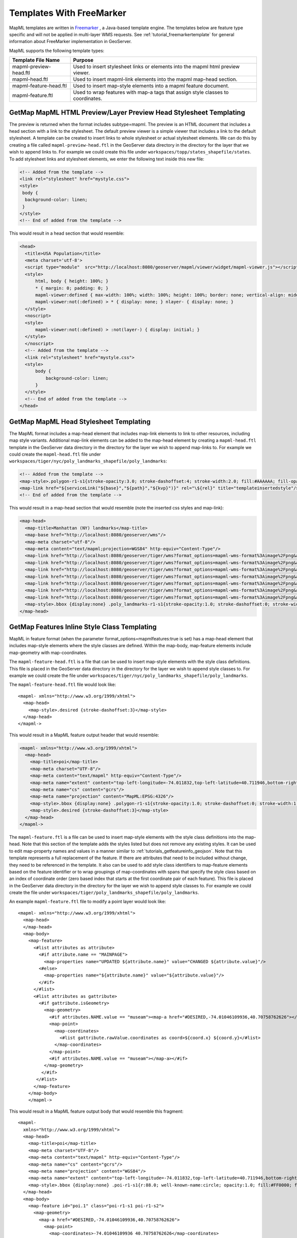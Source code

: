 Templates With FreeMarker
-------------------------

MapML templates are written in `Freemarker <http://www.freemarker.org/>`_ , a Java-based template engine. The templates below are feature type specific and will not be applied in multi-layer WMS requests.  See :ref:`tutorial_freemarkertemplate` for general information about FreeMarker implementation in GeoServer.

MapML supports the following template types:

+------------------------+----------------------------------------------------------------------------------+
| Template File Name     | Purpose                                                                          |
+========================+==================================================================================+
| mapml-preview-head.ftl | Used to insert stylesheet links or elements into the mapml html preview viewer.  |
+------------------------+----------------------------------------------------------------------------------+
| mapml-head.ftl         | Used to insert mapml-link elements into the mapml map-head section.              |
+------------------------+----------------------------------------------------------------------------------+
| mapml-feature-head.ftl | Used to insert map-style elements into a mapml feature document.                 |
+------------------------+----------------------------------------------------------------------------------+
| mapml-feature.ftl      | Used to wrap features with map-a tags that assign style classes to coordinates.  |
+------------------------+----------------------------------------------------------------------------------+

GetMap MapML HTML Preview/Layer Preview Head Stylesheet Templating
^^^^^^^^^^^^^^^^^^^^^^^^^^^^^^^^^^^^^^^^^^^^^^^^^^^^^^^^^^^^^^^^^^
The preview is returned when the format includes subtype=mapml. The preview is an HTML document that includes a head section with a link to the stylesheet. The default preview viewer is a simple viewer that includes a link to the default stylesheet. 
A template can be created to insert links to whole stylesheet or actual stylesheet elements.  
We can do this by creating a file called ``mapml-preview-head.ftl`` in the GeoServer data directory in the directory for the layer that we wish to append links to.  For example we could create this file under ``workspaces/topp/states_shapefile/states``.  To add stylesheet links and stylesheet elements, we enter the following text inside this new file:

.. code-block:: html

 <!-- Added from the template -->	
 <link rel="stylesheet" href="mystyle.css">
 <style>
  body {
   background-color: linen;
  }
 </style>
 <!-- End of added from the template -->

This would result in a head section that would resemble:

.. code-block:: html

    <head>
      <title>USA Population</title>
      <meta charset='utf-8'>
      <script type="module"  src="http://localhost:8080/geoserver/mapml/viewer/widget/mapml-viewer.js"></script>
      <style>
          html, body { height: 100%; }
          * { margin: 0; padding: 0; }
          mapml-viewer:defined { max-width: 100%; width: 100%; height: 100%; border: none; vertical-align: middle }
          mapml-viewer:not(:defined) > * { display: none; } nlayer- { display: none; }
      </style>
      <noscript>
      <style>
          mapml-viewer:not(:defined) > :not(layer-) { display: initial; }
      </style>
      </noscript>
      <!-- Added from the template -->
      <link rel="stylesheet" href="mystyle.css">
      <style>
          body {
              background-color: linen;
          }
      </style>
      <!-- End of added from the template -->
    </head>

GetMap MapML Head Stylesheet Templating
^^^^^^^^^^^^^^^^^^^^^^^^^^^^^^^^^^^^^^^
The MapML format includes a map-head element that includes map-link elements to link to other resources, including map style variants.  Additional map-link elements can be added to the map-head element by creating a ``mapml-head.ftl`` template in the GeoServer data directory in the directory for the layer we wish to append map-links to.  For example we could create the ``mapml-head.ftl`` file under ``workspaces/tiger/nyc/poly_landmarks_shapefile/poly_landmarks``: 

.. code-block:: bash

 <!-- Added from the template -->	
 <map-style>.polygon-r1-s1{stroke-opacity:3.0; stroke-dashoffset:4; stroke-width:2.0; fill:#AAAAAA; fill-opacity:3.0; stroke:#DD0000; stroke-linecap:butt}</map-style>
 <map-link href="${serviceLink("${base}","${path}","${kvp}")}" rel="\${rel}" title="templateinsertedstyle"/>
 <!-- End of added from the template -->

This would result in a map-head section that would resemble (note the inserted css styles and map-link):

.. code-block:: html

    <map-head>
      <map-title>Manhattan (NY) landmarks</map-title>
      <map-base href="http://localhost:8080/geoserver/wms"/>
      <map-meta charset="utf-8"/>
      <map-meta content="text/mapml;projection=WGS84" http-equiv="Content-Type"/>
      <map-link href="http://localhost:8080/geoserver/tiger/wms?format_options=mapml-wms-format%3Aimage%2Fpng&amp;request=GetMap&amp;crs=MapML%3AWGS84&amp;service=WMS&amp;bbox=-180.0%2C-90.0%2C180.0%2C90.0&amp;format=text%2Fmapml&amp;layers=poly_landmarks&amp;width=768&amp;styles=grass&amp;version=1.3.0&amp;height=384" rel="style" title="grass"/>
      <map-link href="http://localhost:8080/geoserver/tiger/wms?format_options=mapml-wms-format%3Aimage%2Fpng&amp;request=GetMap&amp;crs=MapML%3AWGS84&amp;service=WMS&amp;bbox=-180.0%2C-90.0%2C180.0%2C90.0&amp;format=text%2Fmapml&amp;layers=poly_landmarks&amp;width=768&amp;styles=restricted&amp;version=1.3.0&amp;height=384" rel="style" title="restricted"/>
      <map-link href="http://localhost:8080/geoserver/tiger/wms?format_options=mapml-wms-format%3Aimage%2Fpng&amp;request=GetMap&amp;crs=MapML%3AWGS84&amp;service=WMS&amp;bbox=-180.0%2C-90.0%2C180.0%2C90.0&amp;format=text%2Fmapml&amp;layers=poly_landmarks&amp;width=768&amp;styles=polygon%2C&amp;version=1.3.0&amp;height=384" rel="self style" title="polygon,"/>
      <map-link href="http://localhost:8080/geoserver/tiger/wms?format_options=mapml-wms-format%3Aimage%2Fpng&amp;request=GetMap&amp;crs=MapML%3AOSMTILE&amp;service=WMS&amp;bbox=-2.0037508342789244E7%2C-2.364438881673656E7%2C2.0037508342789244E7%2C2.364438881673657E7&amp;format=text%2Fmapml&amp;layers=poly_landmarks&amp;width=768&amp;version=1.3.0&amp;height=384" rel="alternate" projection="OSMTILE"/>
      <map-link href="http://localhost:8080/geoserver/tiger/wms?format_options=mapml-wms-format%3Aimage%2Fpng&amp;request=GetMap&amp;crs=MapML%3ACBMTILE&amp;service=WMS&amp;bbox=-8079209.971443829%2C-3626624.322362231%2C8281691.192343056%2C1.233598344760506E7&amp;format=text%2Fmapml&amp;layers=poly_landmarks&amp;width=768&amp;version=1.3.0&amp;height=384" rel="alternate" projection="CBMTILE"/>
      <map-link href="http://localhost:8080/geoserver/tiger/wms?format_options=mapml-wms-format%3Aimage%2Fpng&amp;request=GetMap&amp;crs=MapML%3AAPSTILE&amp;service=WMS&amp;bbox=-1.06373184982574E7%2C-1.06373184982574E7%2C1.46373184982574E7%2C1.46373184982574E7&amp;format=text%2Fmapml&amp;layers=poly_landmarks&amp;width=768&amp;version=1.3.0&amp;height=384" rel="alternate" projection="APSTILE"/>
      <map-link href="http://localhost:8080/geoserver/tiger/wms?format_options=mapml-wms-format%3Aimage%2Fpng&amp;request=GetMap&amp;crs=MapML%3AWGS84&amp;service=WMS&amp;bbox=-180.0%2C-90.0%2C180.0%2C90.0&amp;format=text%2Fmapml&amp;layers=poly_landmarks&amp;width=768&amp;styles=templateinsertedstyle&amp;version=1.3.0&amp;height=384" rel="style" title="templateinsertedstyle"/>
      <map-style>.bbox {display:none} .poly_landmarks-r1-s1{stroke-opacity:1.0; stroke-dashoffset:0; stroke-width:1.0; fill:#B4DFB4; fill-opacity:1.0; stroke:#88B588; stroke-linecap:butt} .poly_landmarks-r2-s1{stroke-opacity:1.0; stroke-dashoffset:0; stroke-width:1.0; fill:#8AA9D1; fill-opacity:1.0; stroke:#436C91; stroke-linecap:butt} .poly_landmarks-r3-s1{stroke-opacity:1.0; stroke-dashoffset:0; stroke-width:1.0; fill:#FDE5A5; fill-opacity:0.75; stroke:#6E6E6E; stroke-linecap:butt} .polygon-r1-s1{stroke-opacity:3.0; stroke-dashoffset:4; stroke-width:2.0; fill:#AAAAAA; fill-opacity:3.0; stroke:#DD0000; stroke-linecap:butt}</map-style>
    </map-head>

GetMap Features Inline Style Class Templating
^^^^^^^^^^^^^^^^^^^^^^^^^^^^^^^^^^^^^^^^^^^^^
MapML in feature format (when the parameter format_options=mapmlfeatures:true is set) has a map-head element that includes map-style elements where the style classes are defined.  
Within the map-body, map-feature elements include map-geometry with map-coordinates.    

The ``mapml-feature-head.ftl`` is a file that can be used to insert map-style elements with the style class definitions.
This file is placed in the GeoServer data directory in the directory for the layer we wish to append style classes to.  For example we could create the file under ``workspaces/tiger/nyc/poly_landmarks_shapefile/poly_landmarks``.  

The ``mapml-feature-head.ftl`` file would look like::

      <mapml- xmlns="http://www.w3.org/1999/xhtml">
        <map-head>
          <map-style>.desired {stroke-dashoffset:3}</map-style>
        </map-head>
      </mapml->  

This would result in a MapML feature output header that would resemble:

.. code-block:: xml

    <mapml- xmlns="http://www.w3.org/1999/xhtml">
      <map-head>
        <map-title>poi</map-title>
        <map-meta charset="UTF-8"/>
        <map-meta content="text/mapml" http-equiv="Content-Type"/>
        <map-meta name="extent" content="top-left-longitude=-74.011832,top-left-latitude=40.711946,bottom-right-longitude=-74.008573,bottom-right-latitude=40.707547"/>
        <map-meta name="cs" content="gcrs"/>
        <map-meta name="projection" content="MapML:EPSG:4326"/>
        <map-style>.bbox {display:none} .polygon-r1-s1{stroke-opacity:1.0; stroke-dashoffset:0; stroke-width:1.0; fill:#AAAAAA; fill-opacity:1.0; stroke:#000000; stroke-linecap:butt}</map-style>
        <map-style>.desired {stroke-dashoffset:3}</map-style>
      </map-head>
    </mapml->

The ``mapml-feature.ftl`` is a file can be used to insert map-style elements with the style class definitions into the map-head.  Note that this section of the template adds the styles listed but does not remove any existing styles.
It can be used to edit map-property names and values in a manner similar to :ref:`tutorials_getfeatureinfo_geojson`.  Note that this template represents a full replacement of the feature.  If there are attributes that need to be included without change, they need to be referenced in the template.  It also can be used to add style class identifiers to map-feature elements based on the feature identifier or to wrap groupings of map-coordinates with spans that specify the style class based on an index of coordinate order (zero based index that starts at the first coordinate pair of each feature).  
This file is placed in the GeoServer data directory in the directory for the layer we wish to append style classes to.  For example we could create the file under ``workspaces/tiger/poly_landmarks_shapefile/poly_landmarks``.  

An example ``mapml-feature.ftl`` file to modify a point layer would look like::
    
    <mapml- xmlns="http://www.w3.org/1999/xhtml">
      <map-head>
      </map-head>
      <map-body>
        <map-feature>
          <#list attributes as attribute>
            <#if attribute.name == "MAINPAGE">
              <map-properties name="UPDATED ${attribute.name}" value="CHANGED ${attribute.value}"/>
            <#else>
              <map-properties name="${attribute.name}" value="${attribute.value}"/>
            </#if>
          </#list>
          <#list attributes as gattribute>
            <#if gattribute.isGeometry>
              <map-geometry>
                <#if attributes.NAME.value == "museam"><map-a href="#DESIRED,-74.01046109936,40.70758762626"></#if>
                <map-point>
                  <map-coordinates>
                    <#list gattribute.rawValue.coordinates as coord>${coord.x} ${coord.y}</#list>
                  </map-coordinates>
                </map-point>
                <#if attributes.NAME.value == "museam"></map-a></#if>
              </map-geometry>
             </#if>
           </#list>
          </map-feature>
        </map-body>
        </mapml->

This would result in a MapML feature output body that would resemble this fragment::
    
    <mapml-
      xmlns="http://www.w3.org/1999/xhtml">
      <map-head>
        <map-title>poi</map-title>
        <map-meta charset="UTF-8"/>
        <map-meta content="text/mapml" http-equiv="Content-Type"/>
        <map-meta name="cs" content="gcrs"/>
        <map-meta name="projection" content="WGS84"/>
        <map-meta name="extent" content="top-left-longitude=-74.011832,top-left-latitude=40.711946,bottom-right-longitude=-74.008573,bottom-right-latitude=40.707547"/>
        <map-style>.bbox {display:none} .poi-r1-s1{r:88.0; well-known-name:circle; opacity:1.0; fill:#FF0000; fill-opacity:1.0} .poi-r1-s2{r:56.0; well-known-name:circle; opacity:1.0; fill:#FFFFFF; fill-opacity:1.0}</map-style>
      </map-head>
      <map-body>
        <map-feature id="poi.1" class="poi-r1-s1 poi-r1-s2">
          <map-geometry>
            <map-a href="#DESIRED,-74.01046109936,40.70758762626">
              <map-point>
                <map-coordinates>-74.01046109936 40.70758762626</map-coordinates>
              </map-point>
            </map-a>
          </map-geometry>
          <map-properties>
            <table
              xmlns="http://www.w3.org/1999/xhtml">
              <thead>
                <tr>
                  <th role="columnheader" scope="col">Property name</th>
                  <th role="columnheader" scope="col">Property value</th>
                </tr>
              </thead>
              <tbody>
                <tr>
                  <th scope="row">CHANGED MAINPAGE</th>
                  <td itemprop="MAINPAGE">UPDATED pics/22037827-L.jpg</td>
                </tr>
              </tbody>
            </table>
          </map-properties>
        </map-feature>

Note that in addition to tagging the coordinates with a style class, the template also changes the name of the MAINPAGE property to "UPDATED MAINPAGE" and the value to "CHANGED pics/22037827-L.jpg".  

For linestring features the template would look like::

    <mapml- xmlns="http://www.w3.org/1999/xhtml">
      <map-head>
      </map-head>
      <map-body>
        <map-feature>
          <#list attributes as attribute>
            <#if attribute.isGeometry>
              <map-geometry>
                <#if attributes.NAME.value == "Washington Sq W"><map-a href="#DESIRED,-73.999559,40.73158"></#if>
                  <map-linestring>
                    <map-coordinates>
                      <#list attribute.rawValue.coordinates as coord> ${coord.x} ${coord.y}</#list>
                    </map-coordinates></map-linestring>
                <#if attributes.NAME.value == "Washington Sq W"></map-a></#if></map-geometry>
            </#if>
          </#list>
        </map-feature>
      </map-body>
    </mapml->

For polygon features the template would look like::

    <mapml- xmlns="http://www.w3.org/1999/xhtml">
      <map-head>
      </map-head>
      <map-body>
        <map-feature>
          <#list attributes as attribute>
            <#if attribute.isGeometry>
              <map-geometry>
                <map-a href="#DESIRED,-1,0">
                  <map-polygon>
                    <#assign shell = attribute.rawValue.getExteriorRing()>
                    <map-coordinates>
                      <#list shell.coordinates as coord> ${coord.x} ${coord.y}</#list>
                    </map-coordinates>
                    <#list 0 ..< attribute.rawValue.getNumInteriorRing() as index>
                      <#assign hole = attribute.rawValue.getInteriorRingN(index)><map-coordinates><#list hole.coordinates as coord> ${coord.x} ${coord.y} </#list></map-coordinates></#list>
                  </map-polygon>
                </map-a>
              </map-geometry>
            </#if>
          </#list>
        </map-feature>
      </map-body>
    </mapml- >

For multipoint features the template would look like::

    <mapml- xmlns="http://www.w3.org/1999/xhtml">
      <map-head>
      </map-head>
      <map-body>
        <map-feature>
          <#list attributes as gattribute>
            <#if gattribute.isGeometry>
              <map-geometry>
                <map-a href="#DESIRED,-74.01046109936,40.70758762626">
                <map-multipoint>
                  <#list 0 ..< gattribute.rawValue.getNumGeometries() as index>
                    <#assign point = gattribute.rawValue.getGeometryN(index)>
                        <map-coordinates><#list point.coordinates as coord>
                          ${coord.x} ${coord.y}</#list></map-coordinates>
                  </#list>
                </map-multipoint>
                </map-a>
              </map-geometry>
             </#if>
           </#list>
          </map-feature>
        </map-body>
        </mapml->

For multiline features the template would like::

    <mapml- xmlns="http://www.w3.org/1999/xhtml">
      <map-head>
      </map-head>
      <map-body>
      <map-feature>
        <#list attributes as attribute>
          <#if attribute.isGeometry>
            <map-geometry>
              <map-a href="#DESIRED,-0.0042,-0.0006">
              <map-multilinestring>
                <#list 0 ..< attribute.rawValue.getNumGeometries() as index>
                  <#assign line = attribute.rawValue.getGeometryN(index)>
                  <map-coordinates><#list line.coordinates as coord> ${coord.x} ${coord.y}</#list></map-coordinates>
                </#list>
              </map-multilinestring>
              </map-a>                                    
            </map-geometry>
          </#if>
        </#list>
      </map-feature>
      </map-body>
      </mapml->

For multipolygon features the template would like::

    <mapml- xmlns="http://www.w3.org/1999/xhtml">
        <map-head>
        </map-head>
        <map-body>
          <map-feature>
          <#if attributes.LAND.value == "72.0">
            <#list attributes as attribute>
              <#if attribute.isGeometry>
                <map-geometry>
                  <map-a href="#DESIRED,-0.0042,-0.0006">
                  <map-multipolygon>
                <#list 0 ..< attribute.rawValue.getNumGeometries() as index>
                  <#assign polygon = attribute.rawValue.getGeometryN(index)>
                <map-polygon>
                  <#assign shell = polygon.getExteriorRing()>
                  <map-coordinates><#list shell.coordinates as coord> ${coord.x} ${coord.y}</#list></map-coordinates>
                  <#list 0 ..< polygon.getNumInteriorRing() as index>
                  <#assign hole = polygon.getInteriorRingN(index)>
                  <map-coordinates><#list hole.coordinates as coord> ${coord.x} ${coord.y}</#list></map-coordinates></#list>
                </map-polygon>
                  </#list>
                </map-multipolygon>
                </map-a>
                </map-geometry>
              </#if>
            </#list>
          <#else>
            <#list attributes as attribute>
              <#if attribute.isGeometry>
                <map-geometry>
                  <map-multipolygon>
                <#list 0 ..< attribute.rawValue.getNumGeometries() as index>
                  <#assign polygon = attribute.rawValue.getGeometryN(index)>
                <map-polygon>
                <#assign shell = polygon.getExteriorRing()>
                <map-coordinates><#list shell.coordinates as coord> ${coord.x} ${coord.y}</#list></map-coordinates>
                <#list 0 ..< polygon.getNumInteriorRing() as index>
                  <#assign hole = polygon.getInteriorRingN(index)><map-coordinates>
                  <#list hole.coordinates as coord> ${coord.x} ${coord.y}</#list></map-coordinates>
                </#list>
                </map-polygon>
                  </#list>
                </map-multipolygon>
                </map-geometry>
              </#if>
            </#list>
          </#if>
          </map-feature>
        </map-body>
        </mapml->

Templates can also be used to create MapML GeometryCollections that consist of multiple geometry types. For example, a template that creates a GeometryCollection that contains points and linestring representations of the NYC TIGER POI sample data would look like::

    <mapml- xmlns="http://www.w3.org/1999/xhtml">
      <map-head>
      </map-head>
      <map-body>
      <map-feature>
        <#list attributes as attribute>
          <#if attribute.isGeometry>
            <map-geometry>
              <map-a href="#DESIRED,-1,0">
              <map-geometrycollection>
                <map-linestring>
                  <map-coordinates><#list attribute.rawValue.coordinates as coord> ${coord.x} ${coord.y}</#list></map-coordinates>
                </map-linestring>
                <map-point>
                  <map-coordinates><#list attribute.rawValue.coordinates as coord> ${coord.x} ${coord.y}</#list></map-coordinates>
                </map-point>
              </map-geometrycollection>
              </map-a>
            </map-geometry>
          </#if>
        </#list>
      </map-feature>
      </map-body>
    </mapml->

This would result in a MapML feature output body that would resemble::

    <mapml-
      xmlns="http://www.w3.org/1999/xhtml">
      <map-head>
        <map-title>poi</map-title>
        <map-meta charset="UTF-8"/>
        <map-meta content="text/mapml" http-equiv="Content-Type"/>
        <map-meta name="cs" content="gcrs"/>
        <map-meta name="projection" content="WGS84"/>
        <map-meta name="extent" content="top-left-longitude=-74.011832,top-left-latitude=40.711946,bottom-right-longitude=-74.008573,bottom-right-latitude=40.707547"/>
        <map-style>.bbox {display:none} .poi-r1-s1{r:88.0; well-known-name:circle; opacity:1.0; fill:#FF0000; fill-opacity:1.0} .poi-r1-s2{r:56.0; well-known-name:circle; opacity:1.0; fill:#FFFFFF; fill-opacity:1.0}</map-style>
      </map-head>
      <map-body>
        <map-feature id="poi.4" class="poi-r1-s1 poi-r1-s2">
          <map-geometry>
            <map-a href="#DESIRED,-1,0">
              <map-geometrycollection>
                <map-linestring>
                  <map-coordinates> -74.00857344353 40.71194564907</map-coordinates>
                </map-linestring>
                <map-point>
                  <map-coordinates> -74.00857344353 40.71194564907</map-coordinates>
                </map-point>
              </map-geometrycollection>
            </map-a>
          </map-geometry>
          <map-properties>
            <table
              xmlns="http://www.w3.org/1999/xhtml">
              <thead>
                <tr>
                  <th role="columnheader" scope="col">Property name</th>
                  <th role="columnheader" scope="col">Property value</th>
                </tr>
              </thead>
              <tbody>
                <tr>
                  <th scope="row">NAME</th>
                  <td itemprop="NAME">lox</td>
                </tr>
                <tr>
                  <th scope="row">THUMBNAIL</th>
                  <td itemprop="THUMBNAIL">pics/22037884-Ti.jpg</td>
                </tr>
                <tr>
                  <th scope="row">MAINPAGE</th>
                  <td itemprop="MAINPAGE">pics/22037884-L.jpg</td>
                </tr>
              </tbody>
            </table>
          </map-properties>
        </map-feature>
      </map-body>
    </mapml->